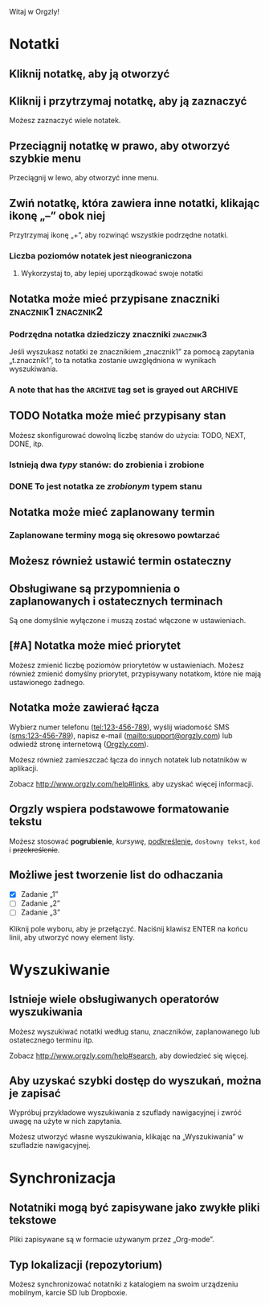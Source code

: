 Witaj w Orgzly!

* Notatki
** Kliknij notatkę, aby ją otworzyć
** Kliknij i przytrzymaj notatkę, aby ją zaznaczyć

Możesz zaznaczyć wiele notatek.

** Przeciągnij notatkę w prawo, aby otworzyć szybkie menu

Przeciągnij w lewo, aby otworzyć inne menu.

** Zwiń notatkę, która zawiera inne notatki, klikając ikonę „–” obok niej

Przytrzymaj ikonę „+”, aby rozwinąć wszystkie podrzędne notatki.

*** Liczba poziomów notatek jest nieograniczona
**** Wykorzystaj to, aby lepiej uporządkować swoje notatki

** Notatka może mieć przypisane znaczniki :znacznik1:znacznik2:
*** Podrzędna notatka dziedziczy znaczniki :znacznik3:

Jeśli wyszukasz notatki ze znacznikiem „znacznik1” za pomocą zapytania „t.znacznik1”, to ta notatka zostanie uwzględniona w wynikach wyszukiwania.

*** A note that has the =ARCHIVE= tag set is grayed out :ARCHIVE:

** TODO Notatka może mieć przypisany stan

Możesz skonfigurować dowolną liczbę stanów do użycia: TODO, NEXT, DONE, itp.

*** Istnieją dwa /typy/ stanów: do zrobienia i zrobione

*** DONE To jest notatka ze /zrobionym/ typem stanu
CLOSED: [2018-01-24 Wed 17:00]

** Notatka może mieć zaplanowany termin
SCHEDULED: <2015-02-20 Fri 15:15>

*** Zaplanowane terminy mogą się okresowo powtarzać
SCHEDULED: <2015-02-16 Mon .+2d>

** Możesz również ustawić termin ostateczny
DEADLINE: <2015-02-20 Fri>

** Obsługiwane są przypomnienia o zaplanowanych i ostatecznych terminach

Są one domyślnie wyłączone i muszą zostać włączone w ustawieniach.

** [#A] Notatka może mieć priorytet

Możesz zmienić liczbę poziomów priorytetów w ustawieniach. Możesz również zmienić domyślny priorytet, przypisywany notatkom, które nie mają ustawionego żadnego.

** Notatka może zawierać łącza

Wybierz numer telefonu (tel:123-456-789), wyślij wiadomość SMS (sms:123-456-789), napisz e-mail (mailto:support@orgzly.com) lub odwiedź stronę internetową ([[http://www.orgzly.com][Orgzly.com]]).

Możesz również zamieszczać łącza do innych notatek lub notatników w aplikacji.

Zobacz http://www.orgzly.com/help#links, aby uzyskać więcej informacji.

** Orgzly wspiera podstawowe formatowanie tekstu

Możesz stosować *pogrubienie*, /kursywę/, _podkreślenie_, =dosłowny tekst=, ~kod~ i +przekreślenie+.

** Możliwe jest tworzenie list do odhaczania

- [X] Zadanie „1”
- [ ] Zadanie „2”
- [ ] Zadanie „3”

Kliknij pole wyboru, aby je przełączyć. Naciśnij klawisz ENTER na końcu linii, aby utworzyć nowy element listy.

* Wyszukiwanie
** Istnieje wiele obsługiwanych operatorów wyszukiwania

Możesz wyszukiwać notatki według stanu, znaczników, zaplanowanego lub ostatecznego terminu itp.

Zobacz http://www.orgzly.com/help#search, aby dowiedzieć się więcej.

** Aby uzyskać szybki dostęp do wyszukań, można je zapisać

Wypróbuj przykładowe wyszukiwania z szuflady nawigacyjnej i zwróć uwagę na użyte w nich zapytania.

Możesz utworzyć własne wyszukiwania, klikając na „Wyszukiwania” w szufladzie nawigacyjnej.

* Synchronizacja

** Notatniki mogą być zapisywane jako zwykłe pliki tekstowe

Pliki zapisywane są w formacie używanym przez „Org-mode”.

** Typ lokalizacji (repozytorium)

Możesz synchronizować notatniki z katalogiem na swoim urządzeniu mobilnym, karcie SD lub Dropboxie.
